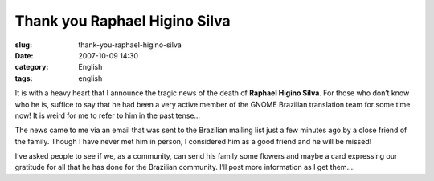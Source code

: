 Thank you Raphael Higino Silva
##############################
:slug: thank-you-raphael-higino-silva
:date: 2007-10-09 14:30
:category: English
:tags: english

It is with a heavy heart that I announce the tragic news of the death of
**Raphael Higino Silva**. For those who don’t know who he is, suffice to
say that he had been a very active member of the GNOME Brazilian
translation team for some time now! It is weird for me to refer to him
in the past tense…

The news came to me via an email that was sent to the Brazilian mailing
list just a few minutes ago by a close friend of the family. Though I
have never met him in person, I considered him as a good friend and he
will be missed!

I’ve asked people to see if we, as a community, can send his family some
flowers and maybe a card expressing our gratitude for all that he has
done for the Brazilian community. I’ll post more information as I get
them….

